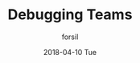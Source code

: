 #+TITLE:       Debugging Teams
#+AUTHOR:      forsil
#+EMAIL:       forsil.9@gmail.com
#+DATE:        2018-04-10 Tue
#+URI:         /blog/%y/%m/%d/debugging-teams
#+KEYWORDS:    geek, team
#+TAGS:        geek, team
#+LANGUAGE:    en
#+OPTIONS:     H:3 num:nil toc:nil \n:nil ::t |:t ^:nil -:nil f:t *:t <:t
#+DESCRIPTION:
